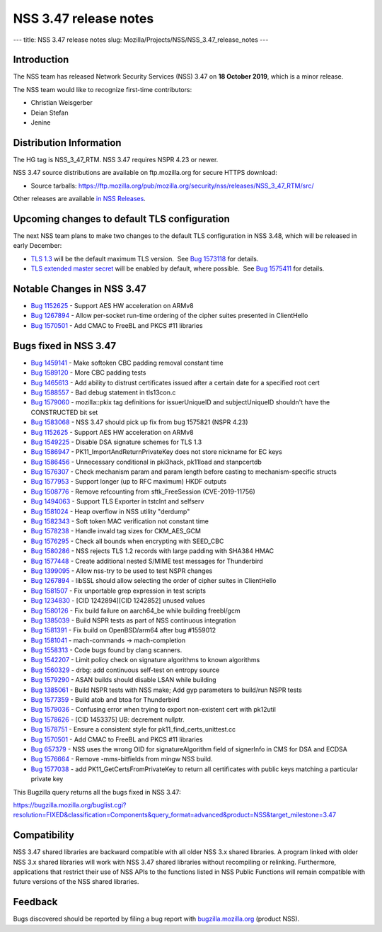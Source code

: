 ======================
NSS 3.47 release notes
======================
--- title: NSS 3.47 release notes slug:
Mozilla/Projects/NSS/NSS_3.47_release_notes ---

.. _Introduction:

Introduction
------------

The NSS team has released Network Security Services (NSS) 3.47 on **18
October 2019**, which is a minor release.

The NSS team would like to recognize first-time contributors:

-  Christian Weisgerber
-  Deian Stefan
-  Jenine

.. _Distribution_Information:

Distribution Information
------------------------

The HG tag is NSS_3_47_RTM. NSS 3.47 requires NSPR 4.23 or newer.

NSS 3.47 source distributions are available on ftp.mozilla.org for
secure HTTPS download:

-  Source tarballs:
   https://ftp.mozilla.org/pub/mozilla.org/security/nss/releases/NSS_3_47_RTM/src/

Other releases are available `in NSS
Releases </en-US/docs/Mozilla/Projects/NSS/NSS_Releases>`__.

.. _Upcoming_changes_to_default_TLS_configuration:

Upcoming changes to default TLS configuration
---------------------------------------------

The next NSS team plans to make two changes to the default TLS
configuration in NSS 3.48, which will be released in early December:

-  `TLS 1.3 <https://tools.ietf.org/html/rfc8446>`__ will be the default
   maximum TLS version.  See `Bug
   1573118 <https://bugzilla.mozilla.org/show_bug.cgi?id=1573118>`__ for
   details.
-  `TLS extended master secret <https://tools.ietf.org/html/rfc7627>`__
   will be enabled by default, where possible.  See `Bug
   1575411 <https://bugzilla.mozilla.org/show_bug.cgi?id=1575411>`__ for
   details.

.. _Notable_Changes_in_NSS_3.47:

Notable Changes in NSS 3.47
---------------------------

-  `Bug
   1152625 <https://bugzilla.mozilla.org/show_bug.cgi?id=1152625>`__ -
   Support AES HW acceleration on ARMv8
-  `Bug
   1267894 <https://bugzilla.mozilla.org/show_bug.cgi?id=1267894>`__ -
   Allow per-socket run-time ordering of the cipher suites presented in
   ClientHello
-  `Bug
   1570501 <https://bugzilla.mozilla.org/show_bug.cgi?id=1570501>`__ -
   Add CMAC to FreeBL and PKCS #11 libraries

.. _Bugs_fixed_in_NSS_3.47:

Bugs fixed in NSS 3.47
----------------------

-  `Bug
   1459141 <https://bugzilla.mozilla.org/show_bug.cgi?id=1459141>`__ -
   Make softoken CBC padding removal constant time
-  `Bug
   1589120 <https://bugzilla.mozilla.org/show_bug.cgi?id=1589120>`__ -
   More CBC padding tests
-  `Bug
   1465613 <https://bugzilla.mozilla.org/show_bug.cgi?id=1465613>`__ -
   Add ability to distrust certificates issued after a certain date for
   a specified root cert
-  `Bug
   1588557 <https://bugzilla.mozilla.org/show_bug.cgi?id=1588557>`__ -
   Bad debug statement in tls13con.c
-  `Bug
   1579060 <https://bugzilla.mozilla.org/show_bug.cgi?id=1579060>`__ -
   mozilla::pkix tag definitions for issuerUniqueID and subjectUniqueID
   shouldn't have the CONSTRUCTED bit set
-  `Bug
   1583068 <https://bugzilla.mozilla.org/show_bug.cgi?id=1583068>`__ -
   NSS 3.47 should pick up fix from bug 1575821 (NSPR 4.23)
-  `Bug
   1152625 <https://bugzilla.mozilla.org/show_bug.cgi?id=1152625>`__ -
   Support AES HW acceleration on ARMv8
-  `Bug
   1549225 <https://bugzilla.mozilla.org/show_bug.cgi?id=1549225>`__ -
   Disable DSA signature schemes for TLS 1.3
-  `Bug
   1586947 <https://bugzilla.mozilla.org/show_bug.cgi?id=1586947>`__ -
   PK11_ImportAndReturnPrivateKey does not store nickname for EC keys
-  `Bug
   1586456 <https://bugzilla.mozilla.org/show_bug.cgi?id=1586456>`__ -
   Unnecessary conditional in pki3hack, pk11load and stanpcertdb
-  `Bug
   1576307 <https://bugzilla.mozilla.org/show_bug.cgi?id=1576307>`__ -
   Check mechanism param and param length before casting to
   mechanism-specific structs
-  `Bug
   1577953 <https://bugzilla.mozilla.org/show_bug.cgi?id=1577953>`__ -
   Support longer (up to RFC maximum) HKDF outputs
-  `Bug
   1508776 <https://bugzilla.mozilla.org/show_bug.cgi?id=1508776>`__ -
   Remove refcounting from sftk_FreeSession (CVE-2019-11756)
-  `Bug
   1494063 <https://bugzilla.mozilla.org/show_bug.cgi?id=1494063>`__ -
   Support TLS Exporter in tstclnt and selfserv
-  `Bug
   1581024 <https://bugzilla.mozilla.org/show_bug.cgi?id=1581024>`__ -
   Heap overflow in NSS utility "derdump"
-  `Bug
   1582343 <https://bugzilla.mozilla.org/show_bug.cgi?id=1582343>`__ -
   Soft token MAC verification not constant time
-  `Bug
   1578238 <https://bugzilla.mozilla.org/show_bug.cgi?id=1578238>`__ -
   Handle invald tag sizes for CKM_AES_GCM
-  `Bug
   1576295 <https://bugzilla.mozilla.org/show_bug.cgi?id=1576295>`__ -
   Check all bounds when encrypting with SEED_CBC
-  `Bug
   1580286 <https://bugzilla.mozilla.org/show_bug.cgi?id=1580286>`__ -
   NSS rejects TLS 1.2 records with large padding with SHA384 HMAC
-  `Bug
   1577448 <https://bugzilla.mozilla.org/show_bug.cgi?id=1577448>`__ -
   Create additional nested S/MIME test messages for Thunderbird
-  `Bug
   1399095 <https://bugzilla.mozilla.org/show_bug.cgi?id=1399095>`__ -
   Allow nss-try to be used to test NSPR changes
-  `Bug
   1267894 <https://bugzilla.mozilla.org/show_bug.cgi?id=1267894>`__ -
   libSSL should allow selecting the order of cipher suites in
   ClientHello
-  `Bug
   1581507 <https://bugzilla.mozilla.org/show_bug.cgi?id=1581507>`__ -
   Fix unportable grep expression in test scripts
-  `Bug
   1234830 <https://bugzilla.mozilla.org/show_bug.cgi?id=1234830>`__ -
   [CID 1242894][CID 1242852] unused values
-  `Bug
   1580126 <https://bugzilla.mozilla.org/show_bug.cgi?id=1580126>`__ -
   Fix build failure on aarch64_be while building freebl/gcm
-  `Bug
   1385039 <https://bugzilla.mozilla.org/show_bug.cgi?id=1385039>`__ -
   Build NSPR tests as part of NSS continuous integration
-  `Bug
   1581391 <https://bugzilla.mozilla.org/show_bug.cgi?id=1581391>`__ -
   Fix build on OpenBSD/arm64 after bug #1559012
-  `Bug
   1581041 <https://bugzilla.mozilla.org/show_bug.cgi?id=1581041>`__ -
   mach-commands -> mach-completion
-  `Bug
   1558313 <https://bugzilla.mozilla.org/show_bug.cgi?id=1558313>`__ -
   Code bugs found by clang scanners.
-  `Bug
   1542207 <https://bugzilla.mozilla.org/show_bug.cgi?id=1542207>`__ -
   Limit policy check on signature algorithms to known algorithms
-  `Bug
   1560329 <https://bugzilla.mozilla.org/show_bug.cgi?id=1560329>`__ -
   drbg: add continuous self-test on entropy source
-  `Bug
   1579290 <https://bugzilla.mozilla.org/show_bug.cgi?id=1579290>`__ -
   ASAN builds should disable LSAN while building
-  `Bug
   1385061 <https://bugzilla.mozilla.org/show_bug.cgi?id=1385061>`__ -
   Build NSPR tests with NSS make; Add gyp parameters to build/run NSPR
   tests
-  `Bug
   1577359 <https://bugzilla.mozilla.org/show_bug.cgi?id=1577359>`__ -
   Build atob and btoa for Thunderbird
-  `Bug
   1579036 <https://bugzilla.mozilla.org/show_bug.cgi?id=1579036>`__ -
   Confusing error when trying to export non-existent cert with pk12util
-  `Bug
   1578626 <https://bugzilla.mozilla.org/show_bug.cgi?id=1578626>`__ -
   [CID 1453375] UB: decrement nullptr.
-  `Bug
   1578751 <https://bugzilla.mozilla.org/show_bug.cgi?id=1578751>`__ -
   Ensure a consistent style for pk11_find_certs_unittest.cc
-  `Bug
   1570501 <https://bugzilla.mozilla.org/show_bug.cgi?id=1570501>`__ -
   Add CMAC to FreeBL and PKCS #11 libraries
-  `Bug 657379 <https://bugzilla.mozilla.org/show_bug.cgi?id=657379>`__
   - NSS uses the wrong OID for signatureAlgorithm field of signerInfo
   in CMS for DSA and ECDSA
-  `Bug
   1576664 <https://bugzilla.mozilla.org/show_bug.cgi?id=1576664>`__ -
   Remove -mms-bitfields from mingw NSS build.
-  `Bug
   1577038 <https://bugzilla.mozilla.org/show_bug.cgi?id=1577038>`__ -
   add PK11_GetCertsFromPrivateKey to return all certificates with
   public keys matching a particular private key

This Bugzilla query returns all the bugs fixed in NSS 3.47:

https://bugzilla.mozilla.org/buglist.cgi?resolution=FIXED&classification=Components&query_format=advanced&product=NSS&target_milestone=3.47

.. _Compatibility:

Compatibility
-------------

NSS 3.47 shared libraries are backward compatible with all older NSS 3.x
shared libraries. A program linked with older NSS 3.x shared libraries
will work with NSS 3.47 shared libraries without recompiling or
relinking. Furthermore, applications that restrict their use of NSS APIs
to the functions listed in NSS Public Functions will remain compatible
with future versions of the NSS shared libraries.

.. _Feedback:

Feedback
--------

Bugs discovered should be reported by filing a bug report with
`bugzilla.mozilla.org <https://bugzilla.mozilla.org/enter_bug.cgi?product=NSS>`__
(product NSS).
